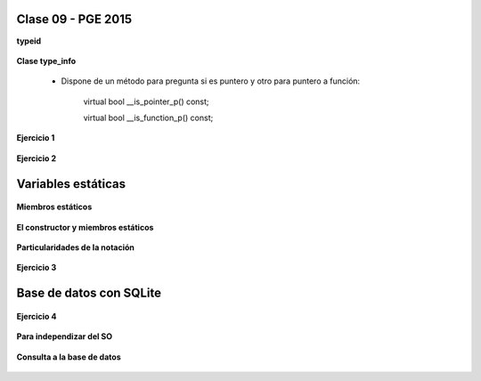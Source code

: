 .. -*- coding: utf-8 -*-

.. _rcs_subversion:

Clase 09 - PGE 2015
===================

**typeid**

.. figure:: images/clase09/typeid.png

**Clase type_info**

	- Dispone de un método para pregunta si es puntero y otro para puntero a función:
		    
		virtual bool __is_pointer_p() const;
    
		virtual bool __is_function_p() const;


.. figure:: images/clase09/type_info.png

**Ejercicio 1**

.. figure:: images/clase09/ejercicio1.png

**Ejercicio 2**

.. figure:: images/clase09/ejercicio2.png

Variables estáticas
===================

.. figure:: images/clase09/variables_estaticas.png

**Miembros estáticos**

.. figure:: images/clase09/miembros_estaticos1.png

.. figure:: images/clase09/miembros_estaticos2.png

.. figure:: images/clase09/miembros_estaticos3.png

.. figure:: images/clase09/miembros_estaticos4.png

**El constructor y miembros estáticos**

.. figure:: images/clase09/constructor_y_miembros_estaticos.png

**Particularidades de la notación**

.. figure:: images/clase09/notacion.png

.. figure:: images/clase09/miembros_estaticos5.png

**Ejercicio 3**

.. figure:: images/clase09/ejercicio3.png

Base de datos con SQLite
========================

.. figure:: images/clase09/sqlite1.png

.. figure:: images/clase09/sqlite2.png

.. figure:: images/clase09/sqlite3.png

**Ejercicio 4**

.. figure:: images/clase09/ejercicio4.png

.. figure:: images/clase09/ejercicio4a.png

.. figure:: images/clase09/ejercicio4b.png

**Para independizar del SO**

.. figure:: images/clase09/independizar.png

**Consulta a la base de datos**

.. figure:: images/clase09/consultar1.png

.. figure:: images/clase09/consultar2.png










